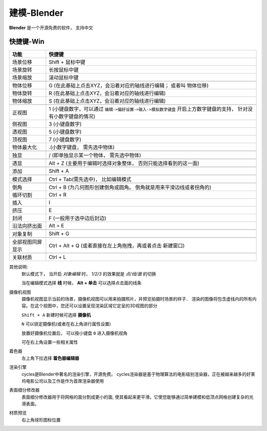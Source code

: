 =====================================
建模-Blender
=====================================

**Blender** 是一个开源免费的软件， 支持中文

快捷键-Win
=====================================

.. csv-table::
  :header: 功能, 快捷键

  场景位移,    Shift + 鼠标中键
  场景旋转,    长按鼠标中键
  场景缩放,    滚动鼠标中键

  物体位移,    G (在此基础上点击XYZ，会沿着对应的轴线进行编辑； 或者叫 物体位移)
  物体旋转,    R (在此基础上点击XYZ，会沿着对应的轴线进行编辑)
  物体缩放,    S (在此基础上点击XYZ，会沿着对应的轴线进行编辑)

  正视图,     1 (小键盘数字，可以通过 ``编辑->偏好设置->输入->模拟数字键盘`` 开启上方数字键盘的支持， 针对没有小数字键盘的情况)
  侧视图,     3 (小键盘数字)
  透视图,     5 (小键盘数字)
  顶视图,     7 (小键盘数字)
  物体最大化,  .(小数字键盘， 需先选中物体)

  独显,       / (即单独显示某一个物体， 需先选中物体)

  透显,       Alt + Z (主要用于编辑时选择对象整体， 否则只能选择看到的这一面)

  添加,       Shift + A

  模式选择,   Ctrl + Tab(需先选中)， 比如编辑模式

  倒角,       Ctrl + B (为几何图形创建倒角或圆角。 倒角就是用来平滑边线或者拐角的)
  循环切割,   Ctrl + R
  插入,       I
  挤压,       E
  封闭,       F (一般用于选中边后封边)
  沿法向挤出面,       Alt + E

  对象复制,   Shift + G

  全部视图同屏显示,   Ctrl + Alt + Q (或者直接在左上角拖拽，再或者点击 新建窗口)

  关联材质,   Ctrl + L

其他说明:
  默认模式下， 当开启 `对象编辑` 时， `1/2/3` 的效果就是 `点/线/面` 的切换

  当在编辑模式选择 **线** 时候， **Alt + 单击** 可以选择点击面的线条

摄像机视图
  摄像机视图显示当前的场景，摄像机视图可以用来拍摄照片，并预览拍摄时场景的样子．
  渲染的图像将包含虚线内的所有内容。在这个视图中，您还可以设置呈现渲染区域它定呈的3D视图的部分

  ``Shift + A`` 新建时候可选择 **摄像机**

  ``N`` 可以锁定摄像机(或者在右上角进行属性设置)

  放置好摄像机位置后， 可以按小键盘 ``0`` 进入摄像机视角

  可在右上角设置一些相关属性
着色器
  左上角下拉选择 **着色器编辑器**
渲染引擎
  cycles是Blender中著名的渲染引擎，开源免费。
  cycles渲染器是基于物理算法的电影级别渲染器，正在被越来越多的好莱坞电影公司以及工作是作为首席渲染器使用
表面细分修改器
  表面细分修改器用于将网格的面分割成更小的面, 使其看起来更平滑。它使您能够通过简单建模和低顶点网格创建复杂的光滑表面。
材质预览
  右上角球形图标位置




